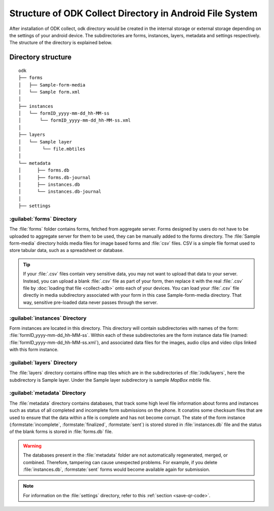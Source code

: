 Structure of ODK Collect Directory in Android File System
============================================================

After installation of ODK collect, odk directory would be created in the internal storage or external storage depending on the settings of your android device. The subdirectories are forms, instances, layers, metadata and settings respectively. The structure of the directory is explained below.

.. _directory-structure:

Directory structure
----------------------

::

 odk
 ├── forms
 │   ├── Sample-form-media
 │   └── Sample form.xml
 │  
 ├── instances
 │   └── formID_yyyy-mm-dd_hh-MM-ss
 │       └── formID_yyyy-mm-dd_hh-MM-ss.xml
 │  
 ├── layers
 │   └── Sample layer
 │        └── file.mbtiles
 │
 └── metadata  
 │	├── forms.db
 │	├── forms.db-journal
 │	├── instances.db
 │	└── instances.db-journal
 │ 
 ├── settings

.. _forms-directory:

:guilabel:`forms` Directory
~~~~~~~~~~~~~~~~~~~~~~~~~~~~~

.. image:: /img/collect-structure/sample-form.*
  :alt: Image showing forms and Sample form-media directory
  :class: device-screen-vertical

The :file:`forms` folder contains forms, fetched from aggregate server. Forms designed by users do not have to be uploaded to aggregate server  for them to be used, they can be manually added to the forms directory. The :file:`Sample form-media` directory holds media files for image based forms and :file:`csv` files. CSV is a simple file format used to store tabular data, such as a spreadsheet or database.

.. tip::

  If your :file:`.csv` files contain very sensitive data, you may not want to upload that data to your server. Instead, you can upload a blank :file:`.csv` file as part of your form, then replace it with the real :file:`.csv` file by :doc:`loading that file <collect-adb>` onto each of your devices. You can load your :file:`.csv` file directly in media subdirectory associated with your form in this case Sample-form-media directory. That way, sensitive pre-loaded data never passes through the server.

.. _instances-directory:

:guilabel:`instances` Directory
~~~~~~~~~~~~~~~~~~~~~~~~~~~~~~~~~

.. image:: /img/collect-structure/instances.*
  :alt: Image showing folder inside instance directory
  :class: device-screen-vertical
  
.. image:: /img/collect-structure/instances-form.*
  :alt: Image showing files inside formID_yyyy-mm-dd_hh-MM-ss directory
  :class: device-screen-vertical

Form instances are located in this directory. This directory will contain subdirectories with names of the form: :file:`formID_yyyy-mm-dd_hh-MM-ss`. Within each of these subdirectories are the form instance data file (named: :file:`formID_yyyy-mm-dd_hh-MM-ss.xml`), and associated data files for the images, audio clips and video clips linked with this form instance.

.. _layers-directory:

:guilabel:`layers` Directory
~~~~~~~~~~~~~~~~~~~~~~~~~~~~~~

.. image:: /img/collect-structure/sample-layer.*
  :alt: Image showing layer folder inside odk directory
  :class: device-screen-vertical
  
.. image:: /img/collect-structure/tiles.*
  :alt: Image showing tiles inside layer directory
  :class: device-screen-vertical

The :file:`layers` directory contains offline map tiles which are in the subdirectories of :file:`/odk/layers`, here the subdirectory is Sample layer. Under the Sample layer subdirectory is sample *MapBox mbtile* file.

.. _meta-directory:

:guilabel:`metadata` Directory
~~~~~~~~~~~~~~~~~~~~~~~~~~~~~~~~~

.. image:: /img/collect-structure/metadata.*
  :alt: Image dhowing files inside metadata folder
  :class: device-screen-vertical

The :file:`metadata` directory contains databases, that track some high level file information about forms and instances such as status of all completed and incomplete form submissions on the phone. It conatins some checksum files that are used to ensure that the data within a file is complete and has not become corrupt. The state of the form instance (:formstate:`incomplete`, :formstate:`finalized`, :formstate:`sent`) is stored stored in :file:`instances.db` file and the status of the blank forms is stored in :file:`forms.db` file.
   
.. warning::

  The databases present in the :file:`metadata` folder are not automatically regenerated, merged, or combined. Therefore, tampering can cause unexpected problems. For example, if you delete :file:`instances.db`, :formstate:`sent` forms would become available again for submission.

.. note::

  For information on the :file:`settings` directory, refer to this :ref:`section <save-qr-code>`.
   
